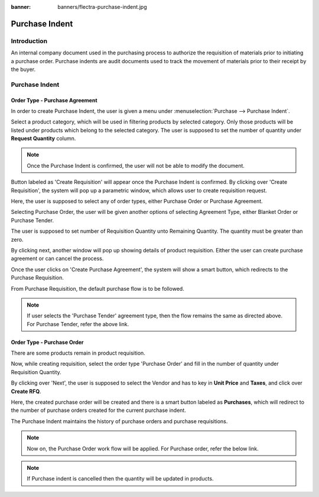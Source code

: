 :banner: banners/flectra-purchase-indent.jpg

===============
Purchase Indent
===============

Introduction
============

An internal company document used in the purchasing process to authorize the
requisition of materials prior to initiating a purchase order. Purchase indents
are audit documents used to track the movement of materials prior to their
receipt by the buyer.

Purchase Indent
===============

Order Type - Purchase Agreement
-------------------------------

In order to create Purchase Indent, the user is given a menu under
:menuselection:`Purchase --> Purchase Indent`.

.. image:: ./media/purchase_indent.png

Select a product category, which will be used in filtering products by selected category.
Only those products will be listed under products which belong to the selected category.
The user is supposed to set the number of quantity under **Request Quantity** column.

.. note::
    Once the Purchase Indent is confirmed, the user will not be able to modify the document.

Button labeled as 'Create Requisition' will appear once the Purchase Indent is confirmed.
By clicking over 'Create Requisition', the system will pop up a parametric window, which
allows user to create requisition request.

.. image:: ./media/requisition_request.png

Here, the user is supposed to select any of order types, either Purchase Order or Purchase Agreement.

Selecting Purchase Order, the user will be given another options of selecting Agreement Type,
either Blanket Order or Purchase Tender.

The user is supposed to set number of Requisition Quantity unto Remaining Quantity.
The quantity must be greater than zero.

By clicking next, another window will pop up showing details of product requisition.
Either the user can create purchase agreement or can cancel the process.

Once the user clicks on 'Create Purchase Agreement', the system will show a smart button,
which redirects to the Purchase Requisition.

From Purchase Requisition, the default purchase flow is to be followed.

.. seealso::
    * :doc:`../../purchase/purchases/tender/manage_blanket_orders`
    * :doc:`../../purchase/purchases/tender/manage_multiple_offers`

.. note::
    If user selects the 'Purchase Tender' agreement type, then the flow remains the
    same as directed above.
    For Purchase Tender, refer the above link.

Order Type - Purchase Order
---------------------------

There are some products remain in product requisition.

Now, while creating requisition, select the order type 'Purchase Order' and fill
in the number of quantity under Requisition Quantity.

.. image:: ./media/purchase_order.png

By clicking over 'Next', the user is supposed to select the Vendor and has to key
in **Unit Price** and **Taxes**, and click over **Create RFQ**.

.. image:: ./media/po_req.png

Here, the created purchase order will be created and there is a smart button labeled
as **Purchases**, which will redirect to the number of purchase orders created for
the current purchase indent.

The Purchase Indent maintains the history of purchase orders and purchase requisitions.

.. image:: ./media/history.png

.. note::
    Now on, the Purchase Order work flow will be applied.
    For Purchase order, refer the below link.

.. note::
    If Purchase indent is cancelled then the quantity will be updated in products.

.. seealso::
    * :doc:`../../purchase`